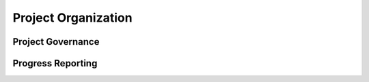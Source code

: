 Project Organization
=======================

	
Project Governance
~~~~~~~~~~~~~~~~~~~~~~~


Progress Reporting
~~~~~~~~~~~~~~~~~~~~~~~
